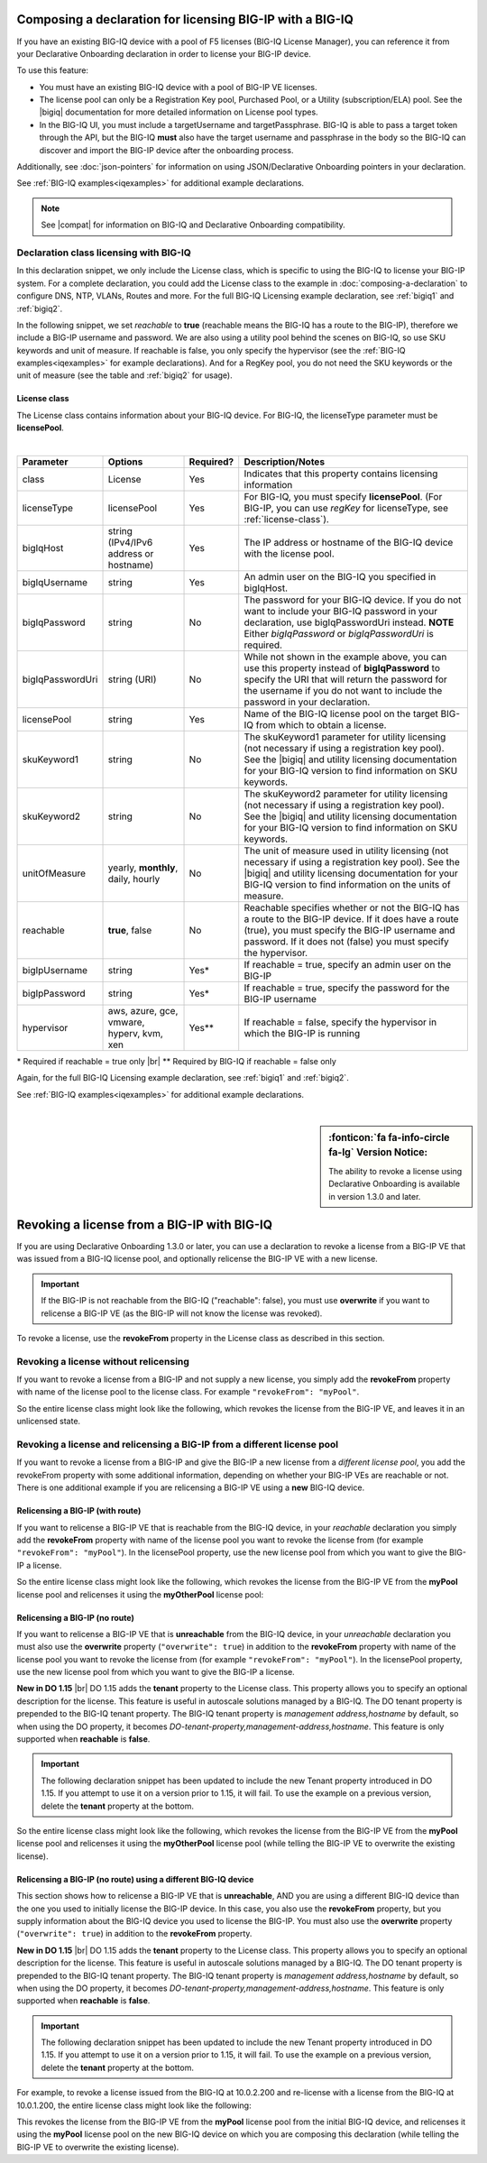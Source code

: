 .. _bigiqdec:  


Composing a declaration for licensing BIG-IP with a BIG-IQ
==========================================================
If you have an existing BIG-IQ device with a pool of F5 licenses (BIG-IQ License Manager), you can reference it from your Declarative Onboarding declaration in order to license your BIG-IP device. 

To use this feature:

- You must have an existing BIG-IQ device with a pool of BIG-IP VE licenses. 
- The license pool can only be a Registration Key pool, Purchased Pool, or a Utility (subscription/ELA) pool. See the |bigiq| documentation for more detailed information on License pool types.
- In the BIG-IQ UI, you must include a targetUsername and targetPassphrase.  BIG-IQ is able to pass a target token through the API, but the BIG-IQ **must** also have the target username and passphrase in the body so the BIG-IQ can discover and import the BIG-IP device after the onboarding process.

Additionally, see :doc:`json-pointers` for information on using JSON/Declarative Onboarding pointers in your declaration.

See :ref:`BIG-IQ examples<iqexamples>` for additional example declarations.

.. NOTE:: See |compat| for information on BIG-IQ and Declarative Onboarding compatibility.


Declaration class licensing with BIG-IQ
---------------------------------------

In this declaration snippet, we only include the License class, which is specific to using the BIG-IQ to license your BIG-IP system.  For a complete declaration, you could add the License class to the example in :doc:`composing-a-declaration` to configure DNS, NTP, VLANs, Routes and more.  
For the full BIG-IQ Licensing example declaration, see :ref:`bigiq1` and :ref:`bigiq2`.

In the following snippet, we set *reachable* to **true** (reachable means the BIG-IQ has a route to the BIG-IP), therefore we include a BIG-IP username and password. We are also using a utility pool behind the scenes on BIG-IQ, so use SKU keywords and unit of measure.  If reachable is false, you only specify the hypervisor (see the :ref:`BIG-IQ examples<iqexamples>` for example declarations). And for a RegKey pool, you do not need the SKU keywords or the unit of measure (see the table and :ref:`bigiq2` for usage). 

.. code-block:: javascript
   :linenos:

    "myLicense": {
        "class": "License",
        "licenseType": "licensePool",
        "bigIqHost": "10.0.1.200",
        "bigIqUsername": "admin",
        "bigIqPassword": "myPassword1",
        "licensePool": "myPool",
        "skuKeyword1": "key1",
        "skuKeyword2": "key2",
        "unitOfMeasure": "hourly",
        "reachable": true,
        "bigIpUsername": "admin",
        "bigIpPassword": "asdfjkl"
    },




.. _license-pool:

License class
`````````````
The License class contains information about your BIG-IQ device.  For BIG-IQ, the licenseType parameter must be **licensePool**.
              
|

+--------------------+---------------------------------------------+------------+-----------------------------------------------------------------------------------------------------------------------------------------------------------------------------------------------------------------------------------+
| Parameter          | Options                                     | Required?  |  Description/Notes                                                                                                                                                                                                                |
+====================+=============================================+============+===================================================================================================================================================================================================================================+
| class              | License                                     |   Yes      |  Indicates that this property contains licensing information                                                                                                                                                                      |
+--------------------+---------------------------------------------+------------+-----------------------------------------------------------------------------------------------------------------------------------------------------------------------------------------------------------------------------------+
| licenseType        | licensePool                                 |   Yes      |  For BIG-IQ, you must specify **licensePool**.  (For BIG-IP, you can use *regKey* for licenseType, see :ref:`license-class`).                                                                                                     |
+--------------------+---------------------------------------------+------------+-----------------------------------------------------------------------------------------------------------------------------------------------------------------------------------------------------------------------------------+         
| bigIqHost          | string  (IPv4/IPv6 address or hostname)     |   Yes      |  The IP address or hostname of the BIG-IQ device with the license pool.                                                                                                                                                           |
+--------------------+---------------------------------------------+------------+-----------------------------------------------------------------------------------------------------------------------------------------------------------------------------------------------------------------------------------+                             
| bigIqUsername      | string                                      |   Yes      |  An admin user on the BIG-IQ you specified in bigIqHost.                                                                                                                                                                          |
+--------------------+---------------------------------------------+------------+-----------------------------------------------------------------------------------------------------------------------------------------------------------------------------------------------------------------------------------+
| bigIqPassword      | string                                      |   No       |  The password for your BIG-IQ device.  If you do not want to include your BIG-IQ password in your declaration, use bigIqPasswordUri instead.  **NOTE** Either *bigIqPassword* or *bigIqPasswordUri* is required.                  |
+--------------------+---------------------------------------------+------------+-----------------------------------------------------------------------------------------------------------------------------------------------------------------------------------------------------------------------------------+
| bigIqPasswordUri   | string (URI)                                |   No       |  While not shown in the example above, you can use this property instead of **bigIqPassword** to specify the URI that will return the password for the username if you do not want to include the password in your declaration.   |
+--------------------+---------------------------------------------+------------+-----------------------------------------------------------------------------------------------------------------------------------------------------------------------------------------------------------------------------------+
| licensePool        | string                                      |   Yes      |  Name of the BIG-IQ license pool on the target BIG-IQ from which to obtain a license.                                                                                                                                             |
+--------------------+---------------------------------------------+------------+-----------------------------------------------------------------------------------------------------------------------------------------------------------------------------------------------------------------------------------+
| skuKeyword1        | string                                      |   No       |  The skuKeyword1 parameter for utility licensing (not necessary if using a registration key pool).  See the |bigiq| and utility licensing documentation for your BIG-IQ version to find information on SKU keywords.              |
+--------------------+---------------------------------------------+------------+-----------------------------------------------------------------------------------------------------------------------------------------------------------------------------------------------------------------------------------+
| skuKeyword2        | string                                      |   No       |  The skuKeyword2 parameter for utility licensing (not necessary if using a registration key pool). See the |bigiq| and utility licensing documentation for your BIG-IQ version to find information on SKU keywords.               |
+--------------------+---------------------------------------------+------------+-----------------------------------------------------------------------------------------------------------------------------------------------------------------------------------------------------------------------------------+
| unitOfMeasure      | yearly, **monthly**, daily, hourly          |   No       |  The unit of measure used in utility licensing (not necessary if using a registration key pool). See the |bigiq| and utility licensing documentation for your BIG-IQ version to find information on the units of measure.         |
+--------------------+---------------------------------------------+------------+-----------------------------------------------------------------------------------------------------------------------------------------------------------------------------------------------------------------------------------+
| reachable          | **true**, false                             |   No       |  Reachable specifies whether or not the BIG-IQ has a route to the BIG-IP device.  If it does have a route (true), you must specify the BIG-IP username and password. If it does not (false) you must specify the hypervisor.      |
+--------------------+---------------------------------------------+------------+-----------------------------------------------------------------------------------------------------------------------------------------------------------------------------------------------------------------------------------+
| bigIpUsername      | string                                      |   Yes*     |  If reachable = true, specify an admin user on the BIG-IP                                                                                                                                                                         |
+--------------------+---------------------------------------------+------------+-----------------------------------------------------------------------------------------------------------------------------------------------------------------------------------------------------------------------------------+
| bigIpPassword      | string                                      |   Yes*     |  If reachable = true, specify the password for the BIG-IP username                                                                                                                                                                |
+--------------------+---------------------------------------------+------------+-----------------------------------------------------------------------------------------------------------------------------------------------------------------------------------------------------------------------------------+
| hypervisor         | aws, azure, gce, vmware, hyperv, kvm, xen   |   Yes**    |  If reachable = false, specify the hypervisor in which the BIG-IP is running                                                                                                                                                      |
+--------------------+---------------------------------------------+------------+-----------------------------------------------------------------------------------------------------------------------------------------------------------------------------------------------------------------------------------+

\* Required if reachable = true only |br|
\** Required by BIG-IQ if reachable = false only


Again, for the full BIG-IQ Licensing example declaration, see :ref:`bigiq1` and :ref:`bigiq2`.

See :ref:`BIG-IQ examples<iqexamples>` for additional example declarations.

|

.. _revoke-main:

.. sidebar:: :fonticon:`fa fa-info-circle fa-lg` Version Notice:

   The ability to revoke a license using Declarative Onboarding is available in version 1.3.0 and later.

Revoking a license from a BIG-IP with BIG-IQ
============================================

If you are using Declarative Onboarding 1.3.0 or later, you can use a declaration to revoke a license from a BIG-IP VE that was issued from a BIG-IQ license pool, and optionally relicense the BIG-IP VE with a new license.

.. IMPORTANT:: If the BIG-IP is not reachable from the BIG-IQ ("reachable": false), you must use **overwrite** if you want to relicense a BIG-IP VE (as the BIG-IP will not know the license was revoked). 

To revoke a license, use the **revokeFrom** property in the License class as described in this section.


Revoking a license without relicensing
--------------------------------------
If you want to revoke a license from a BIG-IP and not supply a new license, you simply add the **revokeFrom** property with name of the license pool to the license class.  For example ``"revokeFrom": "myPool"``.

So the entire license class might look like the following, which revokes the license from the BIG-IP VE, and leaves it in an unlicensed state.

.. code-block:: javascript
   :emphasize-lines: 7

   "myLicense": {
            "class": "License",
            "licenseType": "licensePool",
            "bigIqHost": "10.0.1.200",
            "bigIqUsername": "admin",
            "bigIqPassword": "foofoo",
            "revokeFrom": "myPool",
            "reachable": false
        },


Revoking a license and relicensing a BIG-IP from a different license pool
-------------------------------------------------------------------------
If you want to revoke a license from a BIG-IP and give the BIG-IP a new license from a *different license pool*, you add the revokeFrom property with some additional information, depending on whether your BIG-IP VEs are reachable or not.  There is one additional example if you are relicensing a BIG-IP VE using a **new** BIG-IQ device.

Relicensing a BIG-IP (with route)
`````````````````````````````````
If you want to relicense a BIG-IP VE that is reachable from the BIG-IQ device, in your *reachable* declaration you simply add the **revokeFrom** property with name of the license pool you want to revoke the license from (for example ``"revokeFrom": "myPool"``). In the licensePool property, use the new license pool from which you want to give the BIG-IP a license.


So the entire license class might look like the following, which revokes the license from the BIG-IP VE from the **myPool** license pool and relicenses it using the **myOtherPool** license pool:

.. code-block:: javascript
   :emphasize-lines: 7-8

   "myLicense": {
        "class": "License",
        "licenseType": "licensePool",
        "bigIqHost": "10.0.1.200",
        "bigIqUsername": "admin",
        "bigIqPassword": "foofoo",
        "licensePool": "myOtherPool",
        "revokeFrom": "myPool",
        "skuKeyword1": "key1",
        "skuKeyword2": "key2",
        "unitOfMeasure": "hourly",
        "reachable": true,
        "bigIpUsername": "admin",
        "bigIpPassword": "asdfjkl"
    },




Relicensing a BIG-IP (no route)
```````````````````````````````
If you want to relicense a BIG-IP VE that is **unreachable** from the BIG-IQ device, in your *unreachable* declaration you must also use the **overwrite** property (``"overwrite": true``) in addition to the **revokeFrom** property with name of the license pool you want to revoke the license from (for example ``"revokeFrom": "myPool"``). In the licensePool property, use the new license pool from which you want to give the BIG-IP a license.

**New in DO 1.15** |br| 
DO 1.15 adds the **tenant** property to the License class. This property allows you to specify an optional description for the license. This feature is useful in autoscale solutions managed by a BIG-IQ. The DO tenant property is prepended to the BIG-IQ tenant property. The BIG-IQ tenant property is *management address,hostname* by default, so when using the DO property, it becomes *DO-tenant-property,management-address,hostname*.  This feature is only supported when **reachable** is **false**.

.. IMPORTANT:: The following declaration snippet has been updated to include the new Tenant property introduced in DO 1.15.  If you attempt to use it on a version prior to 1.15, it will fail. To use the example on a previous version, delete the **tenant** property at the bottom.


So the entire license class might look like the following, which revokes the license from the BIG-IP VE from the **myPool** license pool and relicenses it using the **myOtherPool** license pool (while telling the BIG-IP VE to overwrite the existing license).

.. code-block:: javascript
   :emphasize-lines: 6-7, 14

    "myLicense": {
            "class": "License",
            "licenseType": "licensePool",
            "bigIqHost": "10.0.1.200",
            "bigIqUsername": "admin",
            "bigIqPassword": "foofoo",
            "licensePool": "myOtherPool",
            "revokeFrom": "myPool",
            "skuKeyword1": "key1",
            "skuKeyword2": "key2",
            "unitOfMeasure": "hourly",
            "reachable": false,
            "hypervisor": "vmware",
            "overwrite": true,
            "tenant": "Optional custom descriptor"
        },



Relicensing a BIG-IP (no route) using a different BIG-IQ device
```````````````````````````````````````````````````````````````
This section shows how to relicense a BIG-IP VE that is **unreachable**, AND you are using a different BIG-IQ device than the one you used to initially license the BIG-IP device. In this case, you also use the **revokeFrom** property, but you supply information about the BIG-IQ device you used to license the BIG-IP.  You must also use the **overwrite** property (``"overwrite": true``) in addition to the **revokeFrom** property. 

**New in DO 1.15** |br| 
DO 1.15 adds the **tenant** property to the License class. This property allows you to specify an optional description for the license. This feature is useful in autoscale solutions managed by a BIG-IQ. The DO tenant property is prepended to the BIG-IQ tenant property. The BIG-IQ tenant property is *management address,hostname* by default, so when using the DO property, it becomes *DO-tenant-property,management-address,hostname*.  This feature is only supported when **reachable** is **false**.

.. IMPORTANT:: The following declaration snippet has been updated to include the new Tenant property introduced in DO 1.15.  If you attempt to use it on a version prior to 1.15, it will fail. To use the example on a previous version, delete the **tenant** property at the bottom.

For example, to revoke a license issued from the BIG-IQ at 10.0.2.200 and re-license with a license from the BIG-IQ at 10.0.1.200, the entire license class might look like the following:

.. code-block:: javascript
   :emphasize-lines: 8-14, 20

    "myLicense": {
            "class": "License",
            "licenseType": "licensePool",
            "bigIqHost": "10.0.1.200",
            "bigIqUsername": "admin",
            "bigIqPassword": "foofoo",
            "licensePool": "myPool",
            "revokeFrom": {
                "bigIqHost": "10.0.2.200",
                "bigIqUsername": "admin",
                "bigIqPassword": "asdfjkl",
                "licensePool": "myPool",
                "reachable": false
            },
            "skuKeyword1": "key1",
            "skuKeyword2": "key2",
            "unitOfMeasure": "hourly",
            "reachable": false,
            "hypervisor": "vmware",
            "overwrite": true,
            "tenant": "Optional custom descriptor"
        },

This revokes the license from the BIG-IP VE from the **myPool** license pool from the initial BIG-IQ device, and relicenses it using the **myPool** license pool on the new BIG-IQ device on which you are composing this declaration (while telling the BIG-IP VE to overwrite the existing license).


.. |bigiq| raw:: html

   <a href="https://support.f5.com/csp/knowledge-center/software/BIG-IQ?module=BIG-IQ%20Centralized%20Management" target="_blank">BIG-IQ</a>


.. |br| raw:: html
   
   <br />

.. |compat| raw:: html

   <a href="https://support.f5.com/csp/article/K54909607" target="_blank">K54909607</a>
